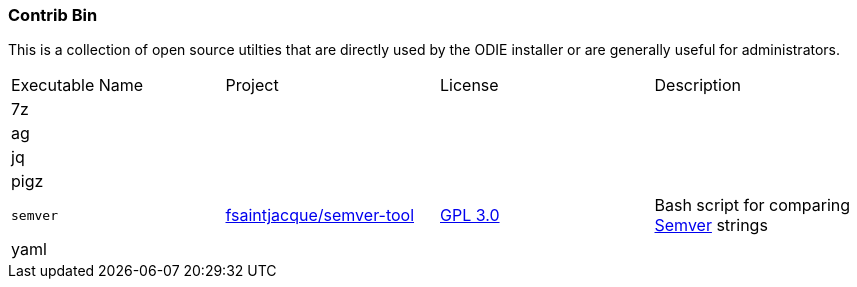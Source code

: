 === Contrib Bin

This is a collection of open source utilties that are directly used by the ODIE installer or are generally useful for administrators.


|===

| Executable Name| Project | License | Description


| 7z | ||
| ag | ||
| jq | ||
| pigz | ||
| `semver` | link:https://github.com/fsaintjacques/semver-tool[fsaintjacque/semver-tool] |link:https://github.com/fsaintjacques/semver-tool/blob/master/LICENSE[GPL 3.0] | Bash script for comparing link:http://semver.org/[Semver] strings
| yaml  | ||
|===
